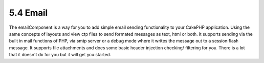 5.4 Email
---------

The emailComponent is a way for you to add simple email sending
functionality to your CakePHP application. Using the same concepts
of layouts and view ctp files to send formated messages as text,
html or both. It supports sending via the built in mail functions
of PHP, via smtp server or a debug mode where it writes the message
out to a session flash message. It supports file attachments and
does some basic header injection checking/ filtering for you. There
is a lot that it doesn't do for you but it will get you started.
